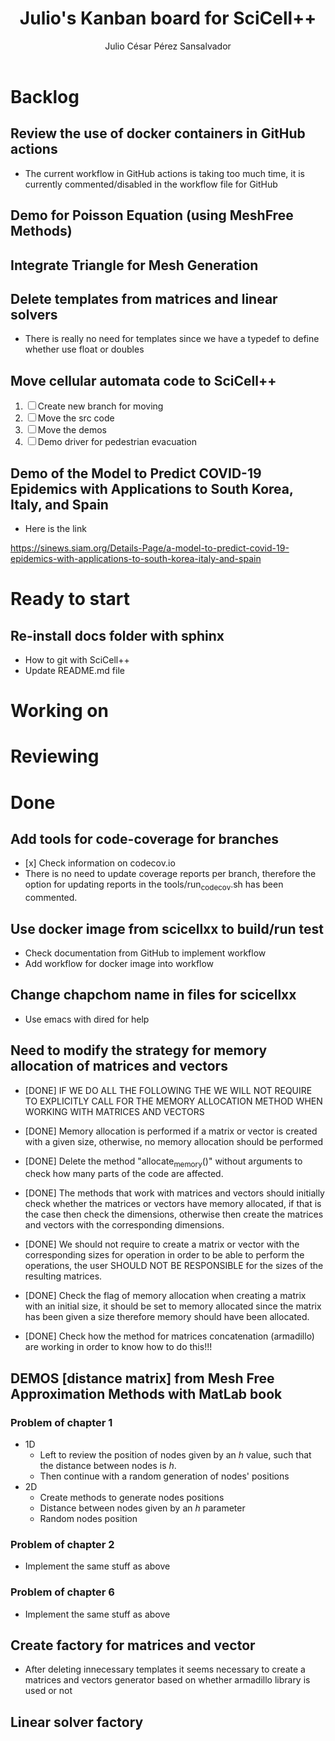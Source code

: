 #+STARTUP: showall
#+TITLE: Julio's Kanban board for SciCell++
#+AUTHOR: Julio César Pérez Sansalvador

* Backlog
** Review the use of docker containers in GitHub actions
 * The current workflow in GitHub actions is taking too much time, it
   is currently commented/disabled in the workflow file for GitHub
** Demo for Poisson Equation (using MeshFree Methods)
** Integrate Triangle for Mesh Generation
** Delete templates from matrices and linear solvers
 * There is really no need for templates since we have a typedef to
   define whether use float or doubles
** Move cellular automata code to SciCell++
 1. [ ] Create new branch for moving
 2. [ ] Move the src code
 3. [ ] Move the demos
 4. [ ] Demo driver for pedestrian evacuation
** Demo of the Model to Predict COVID-19 Epidemics with Applications to South Korea, Italy, and Spain
 * Here is the link
https://sinews.siam.org/Details-Page/a-model-to-predict-covid-19-epidemics-with-applications-to-south-korea-italy-and-spain
* Ready to start
** Re-install docs folder with sphinx
 * How to git with SciCell++
 * Update README.md file
* Working on
* Reviewing
* Done
** Add tools for code-coverage for branches
 * [x] Check information on codecov.io
 * There is no need to update coverage reports per branch, therefore
   the option for updating reports in the tools/run_codecov.sh has
   been commented.
** Use docker image from scicellxx to build/run test
+ Check documentation from GitHub to implement workflow
+ Add workflow for docker image into workflow
** Change chapchom name in files for scicellxx
+ Use emacs with dired for help
** Need to modify the strategy for memory allocation of matrices and vectors
- [DONE] IF WE DO ALL THE FOLLOWING THE WE WILL NOT REQUIRE TO EXPLICITLY
  CALL FOR THE MEMORY ALLOCATION METHOD WHEN WORKING WITH MATRICES AND VECTORS
- [DONE] Memory allocation is performed if a matrix or vector is created with
  a given size, otherwise, no memory allocation should be performed

- [DONE] Delete the method "allocate_memory()" without arguments to check how
  many parts of the code are affected.

- [DONE] The methods that work with matrices and vectors should initially
  check whether the matrices or vectors have memory allocated, if that
  is the case then check the dimensions, otherwise then create the
  matrices and vectors with the corresponding dimensions.
- [DONE] We should not require to create a matrix or vector with the
  corresponding sizes for operation in order to be able to perform the
  operations, the user SHOULD NOT BE RESPONSIBLE for the sizes of the
  resulting matrices.
- [DONE] Check the flag of memory allocation when creating a matrix with an
  initial size, it should be set to memory allocated since the matrix
  has been given a size therefore memory should have been allocated.
- [DONE] Check how the method for matrices concatenation (armadillo) are
  working in order to know how to do this!!!
** DEMOS [distance matrix] from Mesh Free Approximation Methods with MatLab book
*** Problem of chapter 1
 * 1D
  - Left to review the position of nodes given by an /h/ value, such
    that the distance between nodes is /h/.
  - Then continue with a random generation of nodes' positions
 * 2D
  - Create methods to generate nodes positions
  - Distance between nodes given by an /h/ parameter
  - Random nodes position

*** Problem of chapter 2
 * Implement the same stuff as above

*** Problem of chapter 6
 * Implement the same stuff as above

** Create factory for matrices and vector
 * After deleting innecessary templates it seems necessary to create a
   matrices and vectors generator based on whether armadillo library
   is used or not

** Linear solver factory

